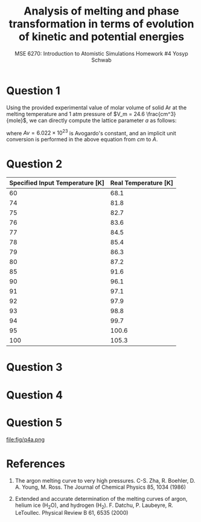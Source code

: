 #+LaTeX_HEADER: \usepackage[parameters]{listings}
#+LaTeX_HEADER: \usepackage{listings}
#+LaTeX_HEADER: \usepackage[english]{babel}
#+LaTeX_HEADER: \usepackage{color} 
#+LaTeX_HEADER: \usepackage[section]{placeins} 
#+LaTeX_HEADER: \definecolor{mygreen}{RGB}{28,172,0} 
#+LaTeX_HEADER: \definecolor{mylilas}{RGB}{170,55,241}
#+LaTeX_CLASS_OPTIONS: [listings, listings-bw, listings-color, listings-sv]
#+LATEX_HEADER: \usepackage[margin=1.25in]{geometry}
#+OPTIONS: toc:1

#+TITLE: Analysis of melting and phase transformation in terms of evolution of kinetic and potential energies
#+AUTHOR: MSE 6270: Introduction to Atomistic Simulations @@latex:\\@@ Homework #4 @@latex:\\\\@@Yosyp Schwab
#+EMAIL: ys4ea@virginia.edu

* Question 1
Using the provided experimental value of molar volume of solid Ar at
the melting temperature and 1 atm pressure of $V_m = 24.6 \frac{cm^3}{mole}$,
we can directly compute the lattice parameter $a$ as follows:
\begin{equation}
a = \sqrt[3]{4 \frac{V_m}{Av}} = 5.467 A
\end{equation}
where $Av = 6.022\times 10^{23}$ is Avogardo's constant, and an
implicit unit conversion is performed in the above equation from $cm$
to $A$. 

* Question 2

| Specified Input Temperature [K] | Real Temperature [K] |
|---------------------------------+----------------------|
|                              60 |                 68.1 |
|                              74 |                 81.8 |
|                              75 |                 82.7 |
|                              76 |                 83.6 |
|                              77 |                 84.5 |
|                              78 |                 85.4 |
|                              79 |                 86.3 |
|                              80 |                 87.2 |
|                              85 |                 91.6 |
|                              90 |                 96.1 |
|                              91 |                 97.1 |
|                              92 |                 97.9 |
|                              93 |                 98.8 |
|                              94 |                 99.7 |
|                              95 |                100.6 |
|                             100 |                105.3 |



* Question 3

* Question 4

* Question 5


#+CAPTION: Plot of potential energy and its negative gradient (force) versus interatomic distance. The equilibrium interatomic distance is labeled.
#+NAME: fig:q4a
file:fig/q4a.png

* References
1. The argon melting curve to very high pressures. C-S. Zha, R. Boehler, D. A. Young, M. Ross. The Journal of Chemical Physics 85, 1034 (1986)

2. Extended and accurate determination of the melting curves of argon, helium ice (H_{2}O), and hydrogen (H_2). F. Datchu, P. Laubeyre, R. LeToullec. Physical Review B 61, 6535 (2000)
